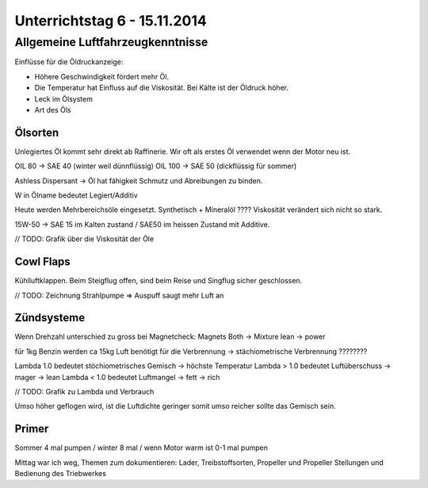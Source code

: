 Unterrichtstag 6 - 15.11.2014
=============================

Allgemeine Luftfahrzeugkenntnisse
---------------------------------

Einflüsse für die Öldruckanzeige:

* Höhere Geschwindigkeit fördert mehr Öl.
* Die Temperatur hat Einfluss auf die Viskosität. Bei Kälte ist der Öldruck höher.
* Leck im Ölsystem
* Art des Öls

Ölsorten
~~~~~~~~
Unlegiertes Öl kommt sehr direkt ab Raffinerie. Wir oft als erstes Öl verwendet wenn der Motor neu ist.

OIL 80 -> SAE 40 (winter weil dünnflüssig)
OIL 100 -> SAE 50 (dickflüssig für sommer)

Ashless Dispersant -> Öl hat fähigkeit Schmutz und Abreibungen zu binden.

W in Ölname bedeutet Legiert/Additiv

Heute werden Mehrbereichsöle eingesetzt. Synthetisch + Mineralöl ???? 
Viskosität verändert sich nicht so stark.

15W-50 -> SAE 15 im Kalten zustand / SAE50 im heissen Zustand mit Additive.

// TODO: Grafik über die Viskosität der Öle

Cowl Flaps
~~~~~~~~~~

Kühlluftklappen. Beim Steigflug offen, sind beim Reise und Singflug sicher geschlossen.

// TODO: Zeichnung
Strahlpumpe => Auspuff saugt mehr Luft an

Zündsysteme
~~~~~~~~~~~
Wenn Drehzahl unterschied zu gross bei Magnetcheck: Magnets Both -> Mixture lean -> power

für 1kg Benzin werden ca 15kg Luft benötigt für die Verbrennung -> stächiometrische Verbrennung ????????

Lambda 1.0 bedeutet stöchiometrisches Gemisch -> höchste Temperatur
Lambda > 1.0 bedeutet Luftüberschuss -> mager -> lean
Lambda < 1.0 bedeutet Luftmangel -> fett -> rich

// TODO: Grafik zu Lambda und Verbrauch

Umso höher geflogen wird, ist die Luftdichte geringer somit umso reicher sollte das Gemisch sein.

Primer
~~~~~~
Sommer 4 mal pumpen / winter 8 mal / wenn Motor warm ist 0-1 mal pumpen

Mittag war ich weg, Themen zum dokumentieren:
Lader, Treibstoffsorten, Propeller und Propeller Stellungen und Bedienung des Triebwerkes 



